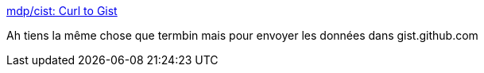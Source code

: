 :jbake-type: post
:jbake-status: published
:jbake-title: mdp/cist: Curl to Gist
:jbake-tags: web,partage,fichier,_mois_mai,_année_2019
:jbake-date: 2019-05-21
:jbake-depth: ../
:jbake-uri: shaarli/1558429378000.adoc
:jbake-source: https://nicolas-delsaux.hd.free.fr/Shaarli?searchterm=https%3A%2F%2Fgithub.com%2Fmdp%2Fcist&searchtags=web+partage+fichier+_mois_mai+_ann%C3%A9e_2019
:jbake-style: shaarli

https://github.com/mdp/cist[mdp/cist: Curl to Gist]

Ah tiens la même chose que termbin mais pour envoyer les données dans gist.github.com

